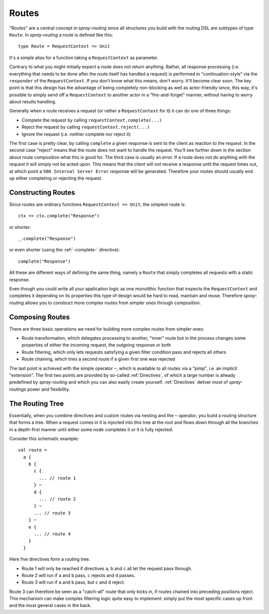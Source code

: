 .. _Routes:

Routes
======

"Routes" are a central concept in *spray-routing* since all structures you build with the routing DSL are subtypes of
type ``Route``. In *spray-routing* a route is defined like this::

  type Route = RequestContext => Unit

It's a simple alias for a function taking a ``RequestContext`` as parameter.

Contrary to what you might initially expect a route does not return anything. Rather, all response processing
(i.e. everything that needs to be done after the route itself has handled a request) is performed in
"continuation-style" via the ``responder`` of the ``RequestContext``. If you don't know what this means, don't worry.
It'll become clear soon. The key point is that this design has the advantage of being completely non-blocking as well
as actor-friendly since, this way, it's possible to simply send off a ``RequestContext`` to another actor in a
"fire-and-forget" manner, without having to worry about results handling.

Generally when a route receives a request (or rather a ``RequestContext`` for it) it can do one of three things:

- Complete the request by calling ``requestContext.complete(...)``
- Reject the request by calling ``requestContext.reject(...)``
- Ignore the request (i.e. neither complete nor reject it)

The first case is pretty clear, by calling ``complete`` a given response is sent to the client as reaction to the
request. In the second case "reject" means that the route does not want to handle the request. You'll see further down
in the section about route composition what this is good for. The third case is usually an error. If a route does not
do anything with the request it will simply not be acted upon. This means that the client will not receive a response
until the request times out, at which point a ``500 Internal Server Error`` response will be generated.
Therefore your routes should usually end up either completing or rejecting the request.


Constructing Routes
-------------------

Since routes are ordinary functions ``RequestContext => Unit``, the simplest route is::

  ctx => ctx.complete("Response")

or shorter::

  _.complete("Response")

or even shorter (using the :ref:`-complete-` directive)::

  complete("Response")

All these are different ways of defining the same thing, namely a ``Route`` that simply completes all requests with a
static response.

Even though you could write all your application logic as one monolithic function that inspects the ``RequestContext``
and completes it depending on its properties this type of design would be hard to read, maintain and reuse.
Therefore *spray-routing* allows you to construct more complex routes from simpler ones through composition.


Composing Routes
----------------

There are three basic operations we need for building more complex routes from simpler ones:

.. rst-class:: wide

- Route transformation, which delegates processing to another, "inner" route but in the process changes some properties
  of either the incoming request, the outgoing response or both
- Route filtering, which only lets requests satisfying a given filter condition pass and rejects all others
- Route chaining, which tries a second route if a given first one was rejected

The last point is achieved with the simple operator ``~``, which is available to all routes via a "pimp", i.e. an
implicit "extension". The first two points are provided by so-called :ref:`Directives`, of which a large number is
already predefined by *spray-routing* and which you can also easily create yourself.
:ref:`Directives` deliver most of *spray-routings* power and flexibility.


The Routing Tree
----------------

Essentially, when you combine directives and custom routes via nesting and the ``~`` operator, you build a routing
structure that forms a tree. When a request comes in it is injected into this tree at the root and flows down through
all the branches in a depth-first manner until either some node completes it or it is fully rejected.

Consider this schematic example::

  val route =
    a {
      b {
        c {
          ... // route 1
        } ~
        d {
          ... // route 2
        } ~
        ... // route 3
      } ~
      e {
        ... // route 4
      }
    }

Here five directives form a routing tree.

.. rst-class:: wide

- Route 1 will only be reached if directives ``a``, ``b`` and ``c`` all let the request pass through.
- Route 2 will run if ``a`` and ``b`` pass, ``c`` rejects and ``d`` passes.
- Route 3 will run if ``a`` and ``b`` pass, but ``c`` and ``d`` reject.

Route 3 can therefore be seen as a "catch-all" route that only kicks in, if routes chained into preceding positions
reject. This mechanism can make complex filtering logic quite easy to implement: simply put the most
specific cases up front and the most general cases in the back.